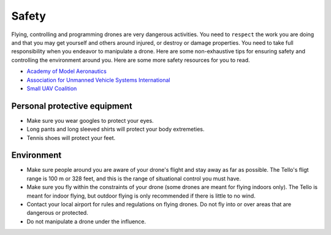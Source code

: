 Safety
======

Flying, controlling and programming drones are very dangerous activities. You need to ``respect`` the work you are doing and that you may get yourself and others around injured, or destroy or damage properties. You need to take full responsibility when you endeavor to manipulate a drone. Here are some non-exhaustive tips for ensuring safety and controlling the environment around you. Here are some more safety resources for you to read.

* `Academy of Model Aeronautics <https://www.modelaircraft.org/>`_
* `Association for Unmanned Vehicle Systems International <https://www.auvsi.org/>`_
* `Small UAV Coalition <http://smalluavcoalition.org/>`_

Personal protective equipment
-----------------------------

* Make sure you wear googles to protect your eyes.
* Long pants and long sleeved shirts will protect your body extremeties.
* Tennis shoes will protect your feet.

Environment
-----------

* Make sure people around you are aware of your drone's flight and stay away as far as possible. The Tello's fligt range is 100 m or 328 feet, and this is the range of situational control you must have.
* Make sure you fly within the constraints of your drone (some drones are meant for flying indoors only). The Tello is meant for indoor flying, but outdoor flying is only recommended if there is little to no wind.
* Contact your local airport for rules and regulations on flying drones. Do not fly into or over areas that are dangerous or protected.
* Do not manipulate a drone under the influence.
